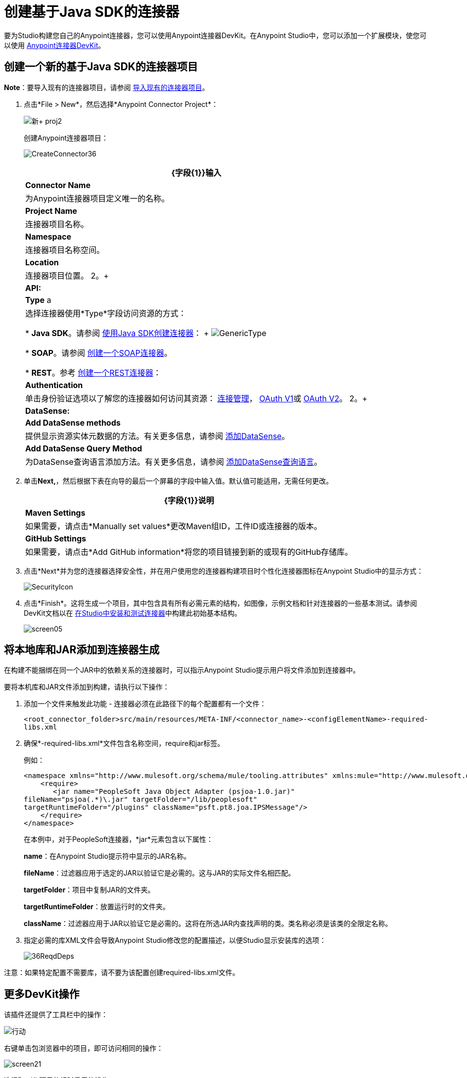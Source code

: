 = 创建基于Java SDK的连接器
:keywords: devkit, java, sdk, connector

要为Studio构建您自己的Anypoint连接器，您可以使用Anypoint连接器DevKit。在Anypoint Studio中，您可以添加一个扩展模块，使您可以使用 link:/anypoint-connector-devkit/v/3.7[Anypoint连接器DevKit]。

== 创建一个新的基于Java SDK的连接器项目

*Note*：要导入现有的连接器项目，请参阅 link:/anypoint-connector-devkit/v/3.7/creating-a-java-sdk-based-connector[导入现有的连接器项目]。

. 点击*File > New*，然后选择*Anypoint Connector Project*：
+
image:new+proj2.png[新+ proj2]
+
创建Anypoint连接器项目：
+
image:CreateConnector36.png[CreateConnector36]
+
[%header%autowidth.spread]
|===
| {字段{1}}输入
| *Connector Name*  |为Anypoint连接器项目定义唯一的名称。
| *Project Name*  |连接器项目名称。
| *Namespace*  |连接器项目名称空间。
| *Location*  |连接器项目位置。
2。+ | *API:*
| *Type* a |选择连接器使用*Type*字段访问资源的方式：

*  *Java SDK*。请参阅 link:/anypoint-connector-devkit/v/3.7/creating-a-connector-using-a-java-sdk[使用Java SDK创建连接器]：
+
image:GenericType.png[GenericType]

*  *SOAP*。请参阅 link:/anypoint-connector-devkit/v/3.7/creating-a-soap-connector[创建一个SOAP连接器]。

*  *REST*。参考 link:/anypoint-connector-devkit/v/3.7/creating-a-rest-connector[创建一个REST连接器]：
| *Authentication*  |单击身份验证选项以了解您的连接器如何访问其资源： link:/anypoint-connector-devkit/v/3.7/connection-management[连接管理]， link:/anypoint-connector-devkit/v/3.7/oauth-v1[OAuth V1]或 link:/anypoint-connector-devkit/v/3.7/oauth-v2[OAuth V2]。
2。+ | *DataSense:*
| *Add DataSense methods*  |提供显示资源实体元数据的方法。有关更多信息，请参阅 link:/anypoint-connector-devkit/v/3.7/adding-datasense[添加DataSense]。
| *Add DataSense Query Method*
|为DataSense查询语言添加方法。有关更多信息，请参阅 link:/anypoint-connector-devkit/v/3.7/adding-datasense-query-language[添加DataSense查询语言]。
|===

. 单击**Next,**，然后根据下表在向导的最后一个屏幕的字段中输入值。默认值可能适用，无需任何更改。
+
[%header%autowidth.spread]
|===
| {字段{1}}说明
| *Maven Settings*  |如果需要，请点击*Manually set values*更改Maven组ID，工件ID或连接器的版本。
| *GitHub Settings*  |如果需要，请点击*Add GitHub information*将您的项目链接到新的或现有的GitHub存储库。
|===
. 点击*Next*并为您的连接器选择安全性，并在用户使用您的连接器构建项目时个性化连接器图标在Anypoint Studio中的显示方式：
+
image:SecurityIcon.png[SecurityIcon] +
. 点击*Finish*。这将生成一个项目，其中包含具有所有必需元素的结构，如图像，示例文档和针对连接器的一些基本测试。请参阅DevKit文档以在 link:/anypoint-connector-devkit/v/3.7/installing-and-testing-your-connector-in-studio[在Studio中安装和测试连接器]中构建此初始基本结构。
+
image:screen05.png[screen05]

== 将本地库和JAR添加到连接器生成

在构建不能捆绑在同一个JAR中的依赖关系的连接器时，可以指示Anypoint Studio提示用户将文件添加到连接器中。

要将本机库和JAR文件添加到构建，请执行以下操作：

. 添加一个文件来触发此功能 - 连接器必须在此路径下的每个配置都有一个文件：
+
`<root_connector_folder>src/main/resources/META-INF/<connector_name>-<configElementName>-required-libs.xml`
+
. 确保*-required-libs.xml*文件包含名称空间，require和jar标签。
+
例如：
+
[source, xml, linenums]
----
<namespace xmlns="http://www.mulesoft.org/schema/mule/tooling.attributes" xmlns:mule="http://www.mulesoft.org/schema/mule/core">
    <require>
       <jar name="PeopleSoft Java Object Adapter (psjoa-1.0.jar)"
fileName="psjoa(.*)\.jar" targetFolder="/lib/peoplesoft" 
targetRuntimeFolder="/plugins" className="psft.pt8.joa.IPSMessage"/>
    </require>
</namespace>
----
+
在本例中，对于PeopleSoft连接器，*jar*元素包含以下属性：
+
*name*：在Anypoint Studio提示符中显示的JAR名称。
+
*fileName*：过滤器应用于选定的JAR以验证它是必需的。这与JAR的实际文件名相匹配。
+
*targetFolder*：项目中复制JAR的文件夹。
+
*targetRuntimeFolder*：放置运行时的文件夹。
+
*className*：过滤器应用于JAR以验证它是必需的。这将在所选JAR内查找声明的类。类名称必须是该类的全限定名称。
+
. 指定必需的库XML文件会导致Anypoint Studio修改您的配置描述，以便Studio显示安装库的选项：
+
image:36ReqdDeps.png[36ReqdDeps]

注意：如果特定配置不需要库，请不要为该配置创建required-libs.xml文件。

== 更多DevKit操作

该插件还提供了工具栏中的操作：

image:actions.jpeg[行动]

右键单击包浏览器中的项目，即可访问相同的操作：

image:screen21.png[screen21]

选择DevKit项目的根时启用的操作：

[cols="2*"]
|===
| *Generate Tests*  |为连接器处理器生成功能测试用例。
| *Install Or Update*  |安装或更新Anypoint Studio中和本地存储库中的连接器。
| *Preview Documentation*  |为您的连接器生成Javadoc，利用示例doc文件中包含的示例。
| *Generate Sources*  |生成源，模式，编辑器以及与Mule和Anypoint Studio集成所需的所有内容。如果您想在Mule应用程序中调试连接器的行为，这会很有用。
| *Enable* / *Disable Javadoc check*  |释放连接器之前，请检查您的Javadocs是否有序。通过启用此标志，在尝试构建时，您会看到所有缺少Javadoc注释或示例的处理器。
|===

=== 使用您的连接器

您可以通过右键单击项目并选择*Anypoint Connector*> *Install or Update*将连接器复制到Anypoint Studio中。要在调色板中轻松找到它，请在搜索框中输入名称：

image:screen18.png[screen18]

=== 预览文档

在构建连接器时，DevKit会自动创建一个HTML文件，作为您在代码中添加的Javadoc注释的用户友好引用。您可以预览此文件的内容，而无需构建整个项目。这相当于从项目文件夹中的终端运行以下命令：

[source, code, linenums]
----
mvn clean package -DskipTests javadoc:javadoc
----

=== 生成来源

您可以指示DevKit构建连接器，并在项目的*/target*文件夹中生成.zip文件和.jar文件。使用这些文件进行测试，或者在Studio的实例或Studio的另一个单独实例中使用连接器。要生成源代码，请右键单击Package Explorer中的项目，然后选择Anypoint Connector> Generate Sources。这相当于从项目文件夹内的命令控制台运行以下命令：

[source, code, linenums]
----
mvn clean package -DskipTests -Ddevkit.studio.package.skip=true -Ddevkit.javadoc.check.skip=true -Dmaven.javadoc.skip=true
----

=== 禁用Javadoc检查

DevKit强制要求您为连接器中的每个可调用方法提供Javadoc文档。但是，为了测试正在进行的项目，您可能希望禁用Javadoc Check以推迟文档，直到项目完成并准备好进行测试。

[source, code, linenums]
----
mvn clean package -Ddevkit.javadoc.check.skip=true
----

== 添加样本

要导航到示例，请在按住*command key*的同时单击示例链接。如果存在样本，则样本编辑器将打开处理器的样本。

如果启用Javadoc检查，quickfix可帮助您添加缺少的示例，您可以通过键入`control + space`来触发这些示例。

image:screen24.png[screen24]

这是一个示例，它是一个XML文件。您可以在其中使用几个简单的模板：

image:screen25.png[screen25]

== 了解生成的连接器

您的连接器基本上由用户填充的一组操作和可配置元素组成，以便使用您的连接器开发的API。

=== 可配置属性

在DevKit视图中，连接器中的可配置字段如下所示：

image:screen11_1.png[screen11_1]

用户可以在为连接器添加配置全局元素时在Studio中配置其字段。

通过右键单击连接器并单击*Anypoint Connector*> *Install or Update*来安装连接器后，完成提示并重新启动Studio，用户可以创建Mule项目并使用连接器。以下步骤描述了用户如何根据连接器的“可配置”部分配置连接器。

配置：

. 将连接器的实例拖到画布上
. 双击连接器以打开其属性编辑器
. 点击*Connector Configuration*字段旁边的绿色加号：+
image:add+global+element.jpeg[添加+全球+元素] +
+
. 为该字段设置一个值。您在连接器中配置的默认值在连接器的配置字段*My Property*中显示为初始值：
+
image:DevKitProperty.png[DevKitProperty]

== 处理器

当用户配置从连接器创建的Mule项目时，操作字段选项对应于连接器中的@Processor代码。在插图的顶视图中，Demo连接器的操作，我的处理器。插图的下半部分显示了连接器中的处理器值。

image:MyProcessor.png[MyProcessor]

在此示例中，单个字符串被配置为此处理器的方法中的输入。选择操作后，"String"将显示为输入字段：

image:Content.png[内容]

== 另请参阅

*  *NEXT:*继续使用您的API的 link:/anypoint-connector-devkit/v/3.7/authentication[选择并实施您的验证]方法。
* 详细了解 link:/anypoint-connector-devkit/v/3.7/connector-project-structure[连接器项目结构]。
